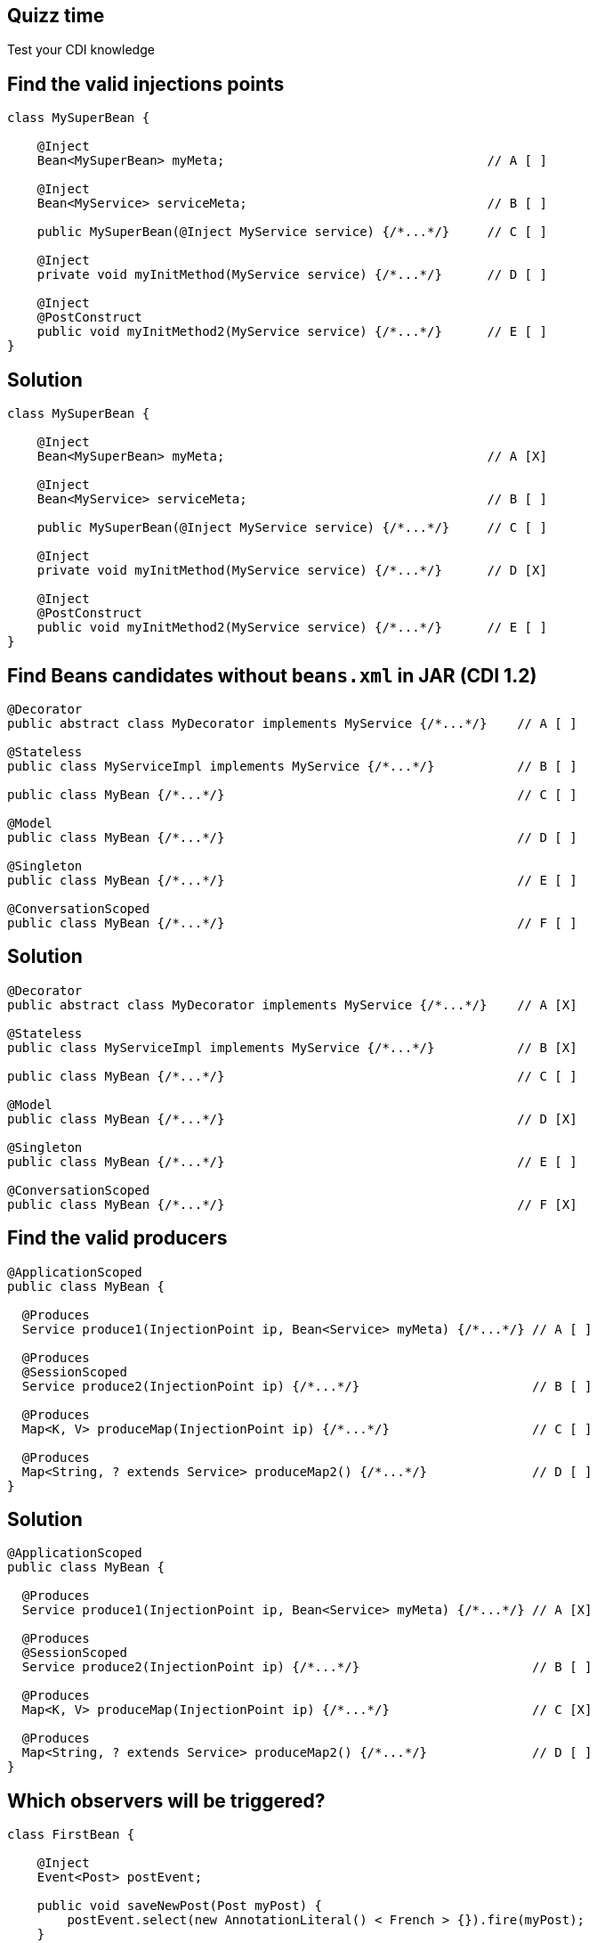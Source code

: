 [.topic.intro]
== Quizz time

====
Test your CDI knowledge
====


[.topic.source]
== Find the valid injections points

[source, subs="verbatim,quotes"]
----
class MySuperBean {

    @Inject
    Bean<MySuperBean> myMeta;                                   // A [ ]

    @Inject
    Bean<MyService> serviceMeta;                                // B [ ]

    public MySuperBean(@Inject MyService service) {/\*...*/}     // C [ ]

    @Inject
    private void myInitMethod(MyService service) {/\*...*/}      // D [ ]

    @Inject
    @PostConstruct
    public void myInitMethod2(MyService service) {/\*...*/}      // E [ ]
}
----


[.topic.source]
== Solution

[source, subs="verbatim,quotes"]
----
class MySuperBean {

    @Inject
    Bean<MySuperBean> myMeta;                                   // A [X]

    @Inject
    Bean<MyService> serviceMeta;                                // B [ ]

    public MySuperBean(@Inject MyService service) {/\*...*/}     // C [ ]

    @Inject
    private void myInitMethod(MyService service) {/\*...*/}      // D [X]

    @Inject
    @PostConstruct
    public void myInitMethod2(MyService service) {/\*...*/}      // E [ ]
}
----


[.topic.source]
== Find Beans candidates without `beans.xml` in JAR (CDI 1.2)

[source, subs="verbatim,quotes"]
----
@Decorator
public abstract class MyDecorator implements MyService {/\*...*/}    // A [ ]

@Stateless
public class MyServiceImpl implements MyService {/\*...*/}           // B [ ]

public class MyBean {/\*...*/}                                       // C [ ]

@Model
public class MyBean {/\*...*/}                                       // D [ ]

@Singleton
public class MyBean {/\*...*/}                                       // E [ ]

@ConversationScoped
public class MyBean {/\*...*/}                                       // F [ ]
----


[.topic.source]
== Solution

[source, subs="verbatim,quotes"]
----
@Decorator
public abstract class MyDecorator implements MyService {/\*...*/}    // A [X]

@Stateless
public class MyServiceImpl implements MyService {/\*...*/}           // B [X]

public class MyBean {/\*...*/}                                       // C [ ]

@Model
public class MyBean {/\*...*/}                                       // D [X]

@Singleton
public class MyBean {/\*...*/}                                       // E [ ]

@ConversationScoped
public class MyBean {/\*...*/}                                       // F [X]
----


[.topic.source]
== Find the valid producers

[source, subs="verbatim,quotes"]
----
@ApplicationScoped
public class MyBean {

  @Produces
  Service produce1(InjectionPoint ip, Bean<Service> myMeta) {/\*...*/} // A [ ]

  @Produces
  @SessionScoped
  Service produce2(InjectionPoint ip) {/\*...*/}                       // B [ ]

  @Produces
  Map<K, V> produceMap(InjectionPoint ip) {/\*...*/}                   // C [ ]

  @Produces
  Map<String, ? extends Service> produceMap2() {/\*...*/}              // D [ ]
}
----


[.topic.source]
== Solution

[source, subs="verbatim,quotes"]
----
@ApplicationScoped
public class MyBean {

  @Produces
  Service produce1(InjectionPoint ip, Bean<Service> myMeta) {/\*...*/} // A [X]

  @Produces
  @SessionScoped
  Service produce2(InjectionPoint ip) {/\*...*/}                       // B [ ]

  @Produces
  Map<K, V> produceMap(InjectionPoint ip) {/\*...*/}                   // C [X]

  @Produces
  Map<String, ? extends Service> produceMap2() {/\*...*/}              // D [ ]
}
----


[.topic.source]
== Which observers will be triggered?

[source, subs="verbatim,quotes"]
----
class FirstBean {

    @Inject
    Event<Post> postEvent;

    public void saveNewPost(Post myPost) {
        postEvent.select(new AnnotationLiteral() < French > {}).fire(myPost);
    }
}

class SecondBean {

    void listenFrPost(@Observes @French Post post) {/\*...*/}     // A [ ]
    void listenPost(@Observes Post post) {/\*...*/}               // B [ ]
    void listenEnPost(@Observes @English Post post) {/\*...*/}    // C [ ]
    void listenObject(@Observes Object obj) {/\*...*/}            // D [ ]
}
----


[.topic.source]
== Solution

[source, subs="verbatim,quotes"]
----
class FirstBean {

    @Inject
    Event<Post> postEvent;

    public void saveNewPost(Post myPost) {
        postEvent.select(new AnnotationLiteral() < French > {}).fire(myPost);
    }
}

class SecondBean {

    void listenFrPost(@Observes @French Post post) {/\*...*/}     // A [X]
    void listenPost(@Observes Post post) {/\*...*/}               // B [X]
    void listenEnPost(@Observes @English Post post) {/\*...*/}    // C [ ]
    void listenObject(@Observes Object obj) {/\*...*/}            // D [X]
}
----
